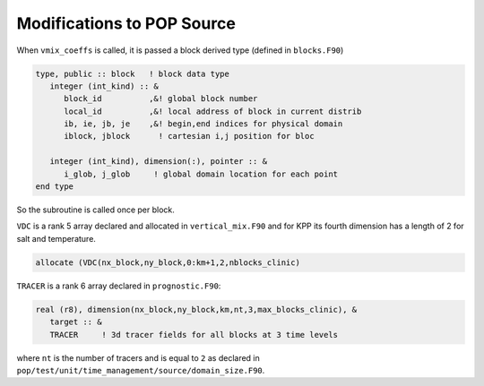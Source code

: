 ###########################
Modifications to POP Source
###########################

When ``vmix_coeffs`` is called, it is passed a block derived type (defined in
``blocks.F90``)

.. code-block::

   type, public :: block   ! block data type
      integer (int_kind) :: &
         block_id          ,&! global block number
         local_id          ,&! local address of block in current distrib
         ib, ie, jb, je    ,&! begin,end indices for physical domain
         iblock, jblock      ! cartesian i,j position for bloc

      integer (int_kind), dimension(:), pointer :: &
         i_glob, j_glob     ! global domain location for each point
   end type

So the subroutine is called once per block.

``VDC`` is a rank 5 array declared and allocated in ``vertical_mix.F90`` and
for KPP its fourth dimension has a length of 2 for salt and temperature.

.. code-block::

   allocate (VDC(nx_block,ny_block,0:km+1,2,nblocks_clinic)

``TRACER`` is a rank 6 array declared in ``prognostic.F90``:

.. code-block::

   real (r8), dimension(nx_block,ny_block,km,nt,3,max_blocks_clinic), &
      target :: &
      TRACER     ! 3d tracer fields for all blocks at 3 time levels
   
where ``nt`` is the number of tracers and is equal to ``2`` as declared in
``pop/test/unit/time_management/source/domain_size.F90``.
